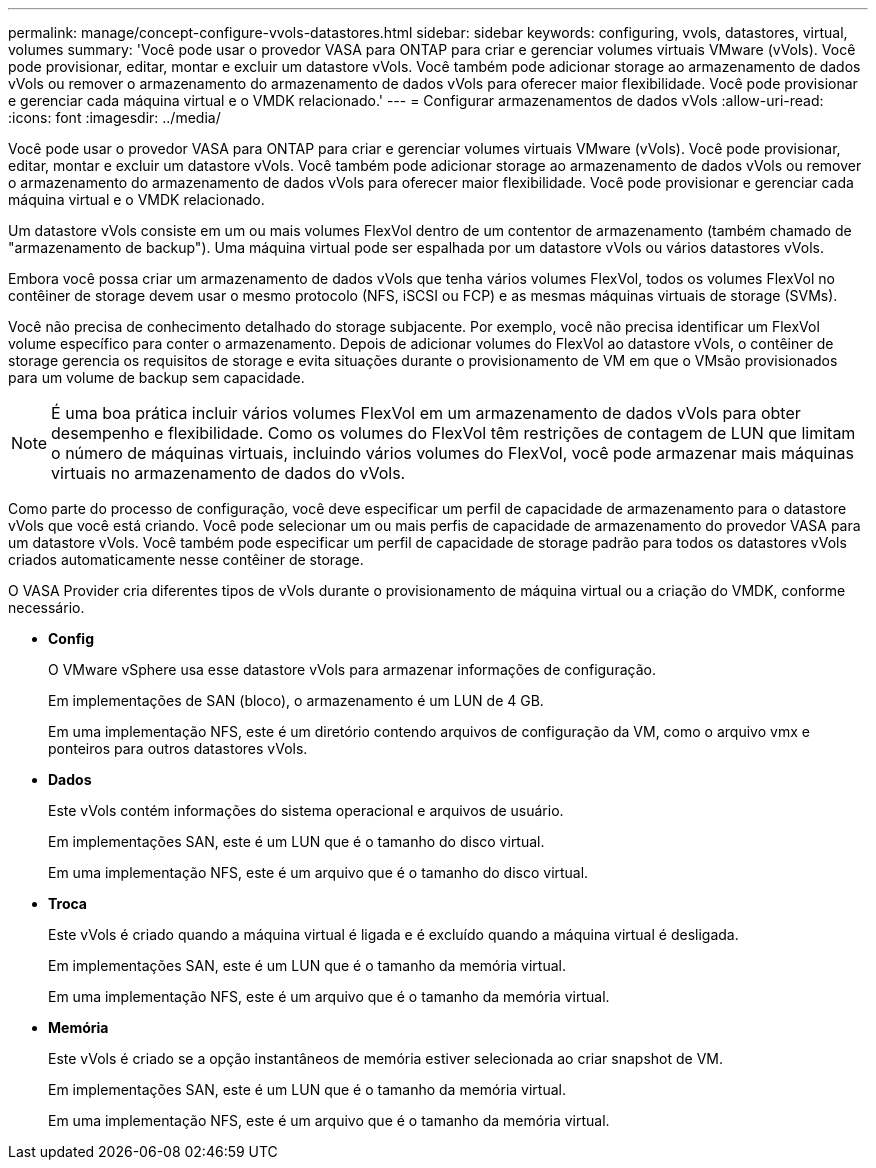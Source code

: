 ---
permalink: manage/concept-configure-vvols-datastores.html 
sidebar: sidebar 
keywords: configuring, vvols, datastores, virtual, volumes 
summary: 'Você pode usar o provedor VASA para ONTAP para criar e gerenciar volumes virtuais VMware (vVols). Você pode provisionar, editar, montar e excluir um datastore vVols. Você também pode adicionar storage ao armazenamento de dados vVols ou remover o armazenamento do armazenamento de dados vVols para oferecer maior flexibilidade. Você pode provisionar e gerenciar cada máquina virtual e o VMDK relacionado.' 
---
= Configurar armazenamentos de dados vVols
:allow-uri-read: 
:icons: font
:imagesdir: ../media/


[role="lead"]
Você pode usar o provedor VASA para ONTAP para criar e gerenciar volumes virtuais VMware (vVols). Você pode provisionar, editar, montar e excluir um datastore vVols. Você também pode adicionar storage ao armazenamento de dados vVols ou remover o armazenamento do armazenamento de dados vVols para oferecer maior flexibilidade. Você pode provisionar e gerenciar cada máquina virtual e o VMDK relacionado.

Um datastore vVols consiste em um ou mais volumes FlexVol dentro de um contentor de armazenamento (também chamado de "armazenamento de backup"). Uma máquina virtual pode ser espalhada por um datastore vVols ou vários datastores vVols.

Embora você possa criar um armazenamento de dados vVols que tenha vários volumes FlexVol, todos os volumes FlexVol no contêiner de storage devem usar o mesmo protocolo (NFS, iSCSI ou FCP) e as mesmas máquinas virtuais de storage (SVMs).

Você não precisa de conhecimento detalhado do storage subjacente. Por exemplo, você não precisa identificar um FlexVol volume específico para conter o armazenamento. Depois de adicionar volumes do FlexVol ao datastore vVols, o contêiner de storage gerencia os requisitos de storage e evita situações durante o provisionamento de VM em que o VMsão provisionados para um volume de backup sem capacidade.

[NOTE]
====
É uma boa prática incluir vários volumes FlexVol em um armazenamento de dados vVols para obter desempenho e flexibilidade. Como os volumes do FlexVol têm restrições de contagem de LUN que limitam o número de máquinas virtuais, incluindo vários volumes do FlexVol, você pode armazenar mais máquinas virtuais no armazenamento de dados do vVols.

====
Como parte do processo de configuração, você deve especificar um perfil de capacidade de armazenamento para o datastore vVols que você está criando. Você pode selecionar um ou mais perfis de capacidade de armazenamento do provedor VASA para um datastore vVols. Você também pode especificar um perfil de capacidade de storage padrão para todos os datastores vVols criados automaticamente nesse contêiner de storage.

O VASA Provider cria diferentes tipos de vVols durante o provisionamento de máquina virtual ou a criação do VMDK, conforme necessário.

* *Config*
+
O VMware vSphere usa esse datastore vVols para armazenar informações de configuração.

+
Em implementações de SAN (bloco), o armazenamento é um LUN de 4 GB.

+
Em uma implementação NFS, este é um diretório contendo arquivos de configuração da VM, como o arquivo vmx e ponteiros para outros datastores vVols.

* *Dados*
+
Este vVols contém informações do sistema operacional e arquivos de usuário.

+
Em implementações SAN, este é um LUN que é o tamanho do disco virtual.

+
Em uma implementação NFS, este é um arquivo que é o tamanho do disco virtual.

* *Troca*
+
Este vVols é criado quando a máquina virtual é ligada e é excluído quando a máquina virtual é desligada.

+
Em implementações SAN, este é um LUN que é o tamanho da memória virtual.

+
Em uma implementação NFS, este é um arquivo que é o tamanho da memória virtual.

* *Memória*
+
Este vVols é criado se a opção instantâneos de memória estiver selecionada ao criar snapshot de VM.

+
Em implementações SAN, este é um LUN que é o tamanho da memória virtual.

+
Em uma implementação NFS, este é um arquivo que é o tamanho da memória virtual.


